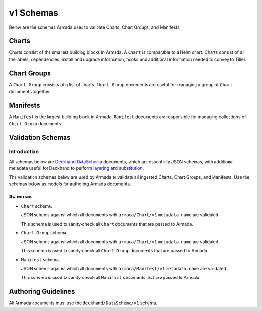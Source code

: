 ..
  Copyright 2018 AT&T Intellectual Property.
  All Rights Reserved.

  Licensed under the Apache License, Version 2.0 (the "License"); you may
  not use this file except in compliance with the License. You may obtain
  a copy of the License at

      http://www.apache.org/licenses/LICENSE-2.0

  Unless required by applicable law or agreed to in writing, software
  distributed under the License is distributed on an "AS IS" BASIS, WITHOUT
  WARRANTIES OR CONDITIONS OF ANY KIND, either express or implied. See the
  License for the specific language governing permissions and limitations
  under the License.

v1 Schemas
==========

Below are the schemas Armada uses to validate Charts, Chart Groups, and
Manifests.

Charts
------

Charts consist of the smallest building blocks in Armada. A ``Chart`` is
comparable to a Helm chart. Charts consist of all the labels, dependencies,
install and upgrade information, hooks and additional information needed to
convey to Tiller.

Chart Groups
------------

A ``Chart Group`` consists of a list of charts. ``Chart Group`` documents are
useful for managing a group of ``Chart`` documents together.

Manifests
---------

A ``Manifest`` is the largest building block in Armada. ``Manifest`` documents
are responsible for managing collections of ``Chart Group`` documents.

Validation Schemas
------------------

Introduction
^^^^^^^^^^^^

All schemas below are `Deckhand DataSchema`_ documents, which are essentially
JSON schemas, with additional metadata useful for Deckhand to perform
`layering`_ and `substitution`_.

The validation schemas below are used by Armada to validate all ingested
Charts, Chart Groups, and Manifests. Use the schemas below as models for
authoring Armada documents.

.. _Deckhand DataSchema: https://docs.airshipit.org/deckhand/document-types.html?highlight=dataschema#dataschema
.. _Helm charts: https://docs.helm.sh/developing_charts/
.. _layering: https://docs.airshipit.org/deckhand/layering.html
.. _substitution: https://docs.airshipit.org/deckhand/substitution.html

Schemas
^^^^^^^

* ``Chart`` schema.

  JSON schema against which all documents with ``armada/Chart/v1``
  ``metadata.name`` are validated.

  .. literalinclude::
    ../../../../../armada/schemas/armada-chart-schema-v1.yaml
    :language: yaml
    :lines: 15-
    :caption: Schema for ``armada/Chart/v1`` documents.

  This schema is used to sanity-check all ``Chart`` documents that are passed
  to Armada.

* ``Chart Group`` schema.

  JSON schema against which all documents with ``armada/Chart/v1``
  ``metadata.name`` are validated.

  .. literalinclude::
    ../../../../../armada/schemas/armada-chartgroup-schema-v1.yaml
    :language: yaml
    :lines: 15-
    :caption: Schema for ``armada/ChartGroup/v1`` documents.

  This schema is used to sanity-check all ``Chart Group`` documents that are
  passed to Armada.

* ``Manifest`` schema.

  JSON schema against which all documents with ``armada/Manifest/v1``
  ``metadata.name`` are validated.

  .. literalinclude::
    ../../../../../armada/schemas/armada-manifest-schema-v1.yaml
    :language: yaml
    :lines: 15-
    :caption: Schema for ``armada/Manifest/v1`` documents.

  This schema is used to sanity-check all ``Manifest`` documents that are passed
  to Armada.

Authoring Guidelines
--------------------

All Armada documents must use the ``deckhand/DataSchema/v1`` schema.

.. todo::

  Expand on this section.
